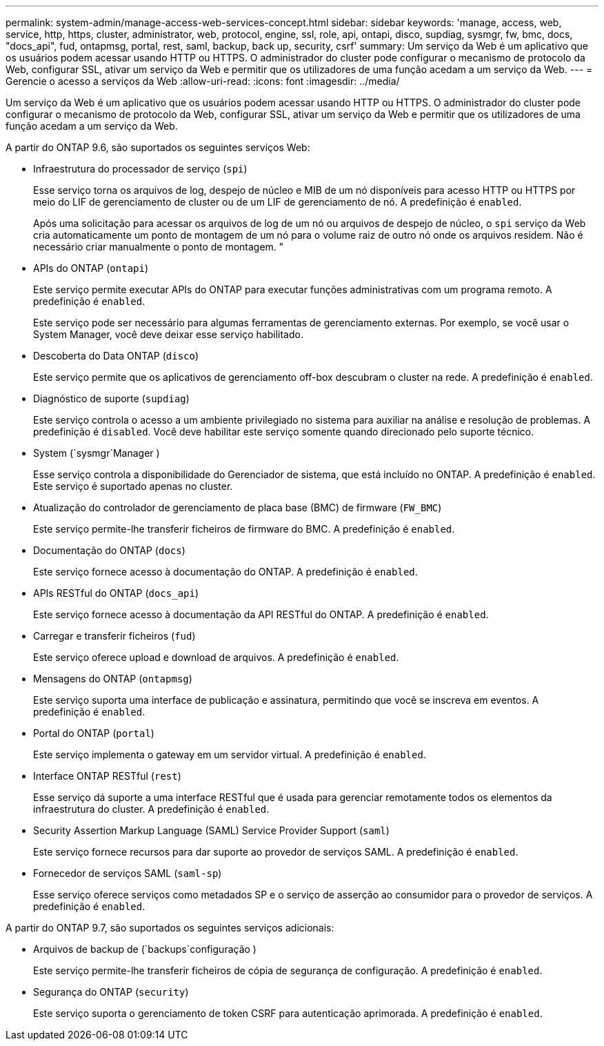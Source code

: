 ---
permalink: system-admin/manage-access-web-services-concept.html 
sidebar: sidebar 
keywords: 'manage, access, web, service, http, https, cluster, administrator, web, protocol, engine, ssl, role, api, ontapi, disco, supdiag, sysmgr, fw, bmc, docs, "docs_api", fud, ontapmsg, portal, rest, saml, backup, back up, security, csrf' 
summary: Um serviço da Web é um aplicativo que os usuários podem acessar usando HTTP ou HTTPS. O administrador do cluster pode configurar o mecanismo de protocolo da Web, configurar SSL, ativar um serviço da Web e permitir que os utilizadores de uma função acedam a um serviço da Web. 
---
= Gerencie o acesso a serviços da Web
:allow-uri-read: 
:icons: font
:imagesdir: ../media/


[role="lead"]
Um serviço da Web é um aplicativo que os usuários podem acessar usando HTTP ou HTTPS. O administrador do cluster pode configurar o mecanismo de protocolo da Web, configurar SSL, ativar um serviço da Web e permitir que os utilizadores de uma função acedam a um serviço da Web.

A partir do ONTAP 9.6, são suportados os seguintes serviços Web:

* Infraestrutura do processador de serviço (`spi`)
+
Esse serviço torna os arquivos de log, despejo de núcleo e MIB de um nó disponíveis para acesso HTTP ou HTTPS por meio do LIF de gerenciamento de cluster ou de um LIF de gerenciamento de nó. A predefinição é `enabled`.

+
Após uma solicitação para acessar os arquivos de log de um nó ou arquivos de despejo de núcleo, o `spi` serviço da Web cria automaticamente um ponto de montagem de um nó para o volume raiz de outro nó onde os arquivos residem. Não é necessário criar manualmente o ponto de montagem. "

* APIs do ONTAP (`ontapi`)
+
Este serviço permite executar APIs do ONTAP para executar funções administrativas com um programa remoto. A predefinição é `enabled`.

+
Este serviço pode ser necessário para algumas ferramentas de gerenciamento externas. Por exemplo, se você usar o System Manager, você deve deixar esse serviço habilitado.

* Descoberta do Data ONTAP (`disco`)
+
Este serviço permite que os aplicativos de gerenciamento off-box descubram o cluster na rede. A predefinição é `enabled`.

* Diagnóstico de suporte (`supdiag`)
+
Este serviço controla o acesso a um ambiente privilegiado no sistema para auxiliar na análise e resolução de problemas. A predefinição é `disabled`. Você deve habilitar este serviço somente quando direcionado pelo suporte técnico.

* System (`sysmgr`Manager )
+
Esse serviço controla a disponibilidade do Gerenciador de sistema, que está incluído no ONTAP. A predefinição é `enabled`. Este serviço é suportado apenas no cluster.

* Atualização do controlador de gerenciamento de placa base (BMC) de firmware (`FW_BMC`)
+
Este serviço permite-lhe transferir ficheiros de firmware do BMC. A predefinição é `enabled`.

* Documentação do ONTAP (`docs`)
+
Este serviço fornece acesso à documentação do ONTAP. A predefinição é `enabled`.

* APIs RESTful do ONTAP (`docs_api`)
+
Este serviço fornece acesso à documentação da API RESTful do ONTAP. A predefinição é `enabled`.

* Carregar e transferir ficheiros (`fud`)
+
Este serviço oferece upload e download de arquivos. A predefinição é `enabled`.

* Mensagens do ONTAP (`ontapmsg`)
+
Este serviço suporta uma interface de publicação e assinatura, permitindo que você se inscreva em eventos. A predefinição é `enabled`.

* Portal do ONTAP (`portal`)
+
Este serviço implementa o gateway em um servidor virtual. A predefinição é `enabled`.

* Interface ONTAP RESTful (`rest`)
+
Esse serviço dá suporte a uma interface RESTful que é usada para gerenciar remotamente todos os elementos da infraestrutura do cluster. A predefinição é `enabled`.

* Security Assertion Markup Language (SAML) Service Provider Support (`saml`)
+
Este serviço fornece recursos para dar suporte ao provedor de serviços SAML. A predefinição é `enabled`.

* Fornecedor de serviços SAML (`saml-sp`)
+
Esse serviço oferece serviços como metadados SP e o serviço de asserção ao consumidor para o provedor de serviços. A predefinição é `enabled`.



A partir do ONTAP 9.7, são suportados os seguintes serviços adicionais:

* Arquivos de backup de (`backups`configuração )
+
Este serviço permite-lhe transferir ficheiros de cópia de segurança de configuração. A predefinição é `enabled`.

* Segurança do ONTAP (`security`)
+
Este serviço suporta o gerenciamento de token CSRF para autenticação aprimorada. A predefinição é `enabled`.


